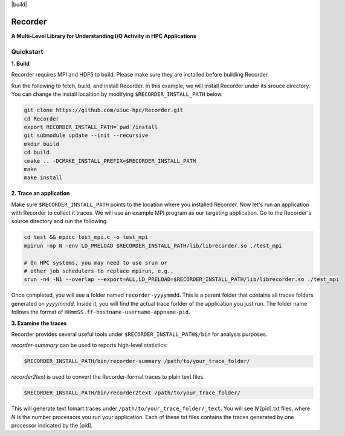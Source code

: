 |build|

Recorder
========

**A Multi-Level Library for Understanding I/O Activity in HPC
Applications**

Quickstart
----------

**1. Build**

Recorder requires MPI and HDF5 to build. Please make sure they are installed
before building Recorder.

Run the following to fetch, build, and install Recorder.
In this example, we will install Recorder under its srouce directory.
You can change the install localtion by modifying ``$RECORDER_INSTALL_PATH`` below. 

.. code:: bash

   git clone https://github.com/uiuc-hpc/Recorder.git
   cd Recorder
   export RECORDER_INSTALL_PATH=`pwd`/install
   git submodule update --init --recursive
   mkdir build
   cd build
   cmake .. -DCMAKE_INSTALL_PREFIX=$RECORDER_INSTALL_PATH
   make
   make install


**2. Trace an application**

Make sure ``$RECORDER_INSTALL_PATH`` points to the location where you installed Recorder.
Now let's run an application with Recorder to collect it traces.
We will use an example MPI program as our targeting application.
Go to the Recorder's source directory and run the following.

.. code:: bash

    cd test && mpicc test_mpi.c -o test_mpi
    mpirun -np N -env LD_PRELOAD $RECORDER_INSTALL_PATH/lib/librecorder.so ./test_mpi

    # On HPC systems, you may need to use srun or 
    # other job schedulers to replace mpirun, e.g.,
    srun -n4 -N1 --overlap --export=ALL,LD_PRELOAD=$RECORDER_INSTALL_PATH/lib/librecorder.so ./test_mpi

Once completed, you will see a folder named ``recorder-yyyymmdd``. This is a parent folder
that contains all traces folders generated on *yyyymmdd*.
Inside it, you will find the actual trace forlder of the application you just run.
The folder name follows the format of ``HHmmSS.ff-hostname-username-appname-pid``.

**3. Examine the traces**

Recorder provides several useful tools under ``$RECORDER_INSTALL_PATH$/bin`` for analysis purposes.

*recorder-summary* can be used to reports high-level statistics:

.. code:: bash

   $RECORDER_INSTALL_PATH/bin/recorder-summary /path/to/your_trace_folder/

*recorder2text* is used to convert the Recorder-format traces to plain text files.

.. code:: bash

   $RECORDER_INSTALL_PATH/bin/recorder2text /path/to/your_trace_folder/

This will generate text fomart traces under ``/path/to/your_trace_folder/_text``.
You will see *N* [pid].txt files, where *N* is the number processors you run your application.
Each of these txt files contains the traces generated by one processor indicated by the [pid].
